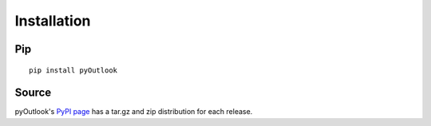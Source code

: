 Installation
============

Pip
^^^^

::

    pip install pyOutlook

Source
^^^^^^
pyOutlook's `PyPI page <https://pypi.python.org/pypi/pyOutlook>`_ has a tar.gz and zip distribution for each release.
